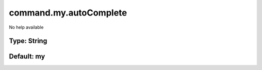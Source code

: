 =======================
command.my.autoComplete
=======================

No help available

Type: String
~~~~~~~~~~~~
Default: **my**
~~~~~~~~~~~~~~~
